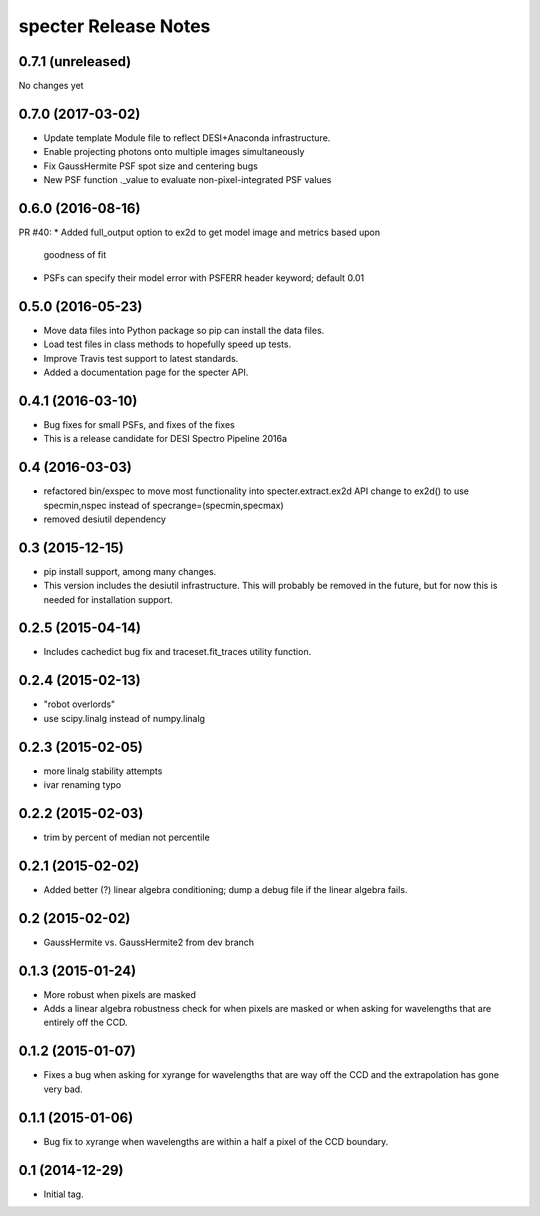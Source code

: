 =====================
specter Release Notes
=====================

0.7.1 (unreleased)
------------------

No changes yet

0.7.0 (2017-03-02)
------------------

* Update template Module file to reflect DESI+Anaconda infrastructure.
* Enable projecting photons onto multiple images simultaneously
* Fix GaussHermite PSF spot size and centering bugs
* New PSF function ._value to evaluate non-pixel-integrated PSF values

0.6.0 (2016-08-16)
------------------

PR #40:
* Added full_output option to ex2d to get model image and metrics based upon
  goodness of fit
* PSFs can specify their model error with PSFERR header keyword; default 0.01

0.5.0 (2016-05-23)
------------------

* Move data files into Python package so pip can install the data files.
* Load test files in class methods to hopefully speed up tests.
* Improve Travis test support to latest standards.
* Added a documentation page for the specter API.

0.4.1 (2016-03-10)
------------------

* Bug fixes for small PSFs, and fixes of the fixes
* This is a release candidate for DESI Spectro Pipeline 2016a

0.4 (2016-03-03)
----------------

* refactored bin/exspec to move most functionality into specter.extract.ex2d
  API change to ex2d() to use specmin,nspec instead of
  specrange=(specmin,specmax)
* removed desiutil dependency

0.3 (2015-12-15)
----------------

* pip install support, among many changes.
* This version includes the desiutil infrastructure.  This will probably be
  removed in the future, but for now this is needed for installation support.

0.2.5 (2015-04-14)
------------------

* Includes cachedict bug fix and traceset.fit_traces utility function.

0.2.4 (2015-02-13)
------------------

* "robot overlords"
* use scipy.linalg instead of numpy.linalg

0.2.3 (2015-02-05)
------------------

* more linalg stability attempts
* ivar renaming typo

0.2.2 (2015-02-03)
------------------

* trim by percent of median not percentile

0.2.1 (2015-02-02)
------------------

* Added better (?) linear algebra conditioning; dump a debug file if the linear algebra fails.

0.2 (2015-02-02)
----------------

* GaussHermite vs. GaussHermite2 from dev branch

0.1.3 (2015-01-24)
------------------

* More robust when pixels are masked
* Adds a linear algebra robustness check for when pixels are masked or when asking for wavelengths that are entirely off the CCD.

0.1.2 (2015-01-07)
------------------

* Fixes a bug when asking for xyrange for wavelengths that are way off the CCD and the extrapolation has gone very bad.

0.1.1 (2015-01-06)
------------------

* Bug fix to xyrange when wavelengths are within a half a pixel of the CCD boundary.

0.1 (2014-12-29)
----------------

* Initial tag.
